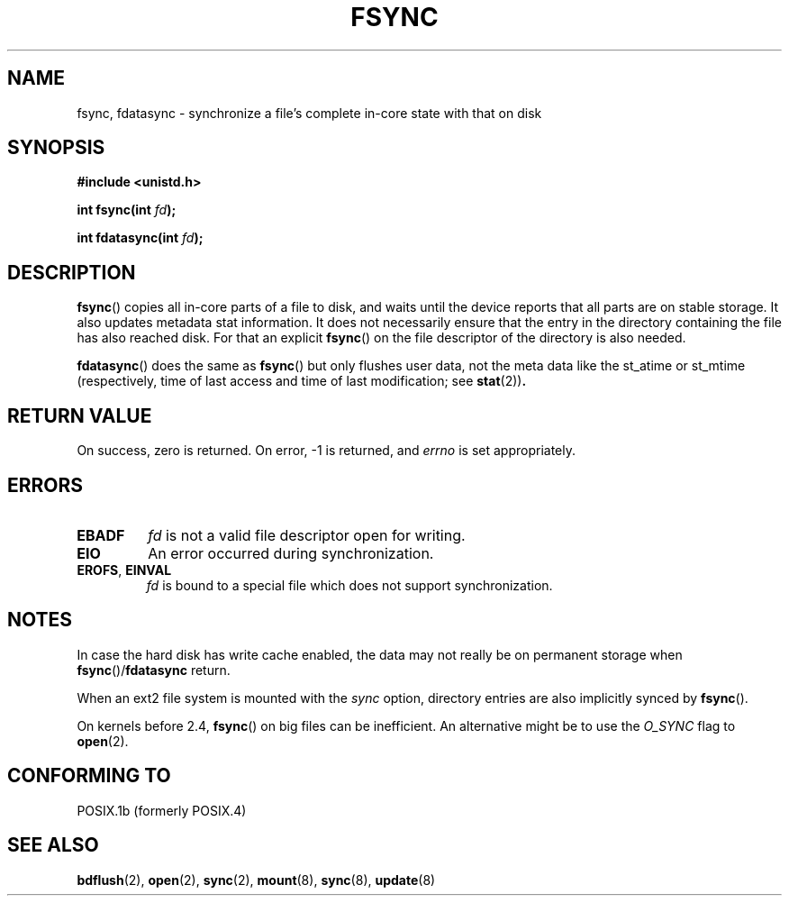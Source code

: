 .\" Hey Emacs! This file is -*- nroff -*- source.
.\"
.\" Copyright 1993 Rickard E. Faith (faith@cs.unc.edu)
.\"
.\" Permission is granted to make and distribute verbatim copies of this
.\" manual provided the copyright notice and this permission notice are
.\" preserved on all copies.
.\"
.\" Permission is granted to copy and distribute modified versions of this
.\" manual under the conditions for verbatim copying, provided that the
.\" entire resulting derived work is distributed under the terms of a
.\" permission notice identical to this one.
.\" 
.\" Since the Linux kernel and libraries are constantly changing, this
.\" manual page may be incorrect or out-of-date.  The author(s) assume no
.\" responsibility for errors or omissions, or for damages resulting from
.\" the use of the information contained herein.  The author(s) may not
.\" have taken the same level of care in the production of this manual,
.\" which is licensed free of charge, as they might when working
.\" professionally.
.\" 
.\" Formatted or processed versions of this manual, if unaccompanied by
.\" the source, must acknowledge the copyright and authors of this work.
.\"
.\" Modified 21 Aug 1994 by Michael Chastain <mec@shell.portal.com>:
.\"   Removed note about old libc (pre-4.5.26) translating to 'sync'.
.\" Modified 15 Apr 1995 by Michael Chastain <mec@shell.portal.com>:
.\"   Added `see also' section.
.\" Modified 13 Apr 1996 by Markus Kuhn <mskuhn@cip.informatik.uni-erlangen.de>
.\"   Added remarks about fdatasync.
.\" Modified 31 Jan 1997 by Eric S. Raymond <esr@thyrsus.com>
.\" Modified 18 Apr 2001 by Andi Kleen
.\"   Fix description to describe what it really does; add a few caveats.
.\"
.TH FSYNC 2 2001-04-18 "Linux 1.3.85" "Linux Programmer's Manual"
.SH NAME
fsync, fdatasync \- synchronize a file's complete in-core state with that on disk
.SH SYNOPSIS
.B #include <unistd.h>
.sp
.BI "int fsync(int " fd );
.sp
.BI "int fdatasync(int " fd );
.SH DESCRIPTION
.BR fsync ()
copies all in-core parts of a file to disk, and waits until the
device reports that all parts are on stable storage.
It also updates metadata stat information. It does not necessarily ensure
that the entry in the directory containing the file has also reached disk.
For that an explicit
.BR fsync ()
on the file descriptor of the directory is also needed.

.BR fdatasync ()
does the same as
.BR fsync ()
but only flushes user data, not the meta data like the st_atime or 
st_mtime
(respectively, time of last access and
time of last modification; see
.BR stat (2)) .
.SH "RETURN VALUE"
On success, zero is returned.  On error, \-1 is returned, and
.I errno
is set appropriately.
.SH ERRORS
.TP
.B EBADF
.I fd
is not a valid file descriptor open for writing.
.TP
.B EIO
An error occurred during synchronization.
.TP
.BR EROFS ", " EINVAL
.I fd
is bound to a special file which does not support synchronization.
.SH NOTES
In case the hard disk has write cache enabled,
the data may not really be on permanent storage when
.BR fsync ()/ fdatasync
return.
.\" See
.\" .BR hdparm (8)
.\" for how to disable that cache for IDE disks.
.LP
When an ext2 file system is mounted with the
.I sync
option, directory entries are also implicitly synced by
.BR fsync ().
.LP
On kernels before 2.4,
.BR fsync ()
on big files can be inefficient.
An alternative might be to use the
.I O_SYNC
flag to
.BR open (2).
.SH "CONFORMING TO"
POSIX.1b (formerly POSIX.4) 
.SH "SEE ALSO"
.BR bdflush (2),
.BR open (2),
.BR sync (2),
.BR mount (8),
.BR sync (8),
.BR update (8)
